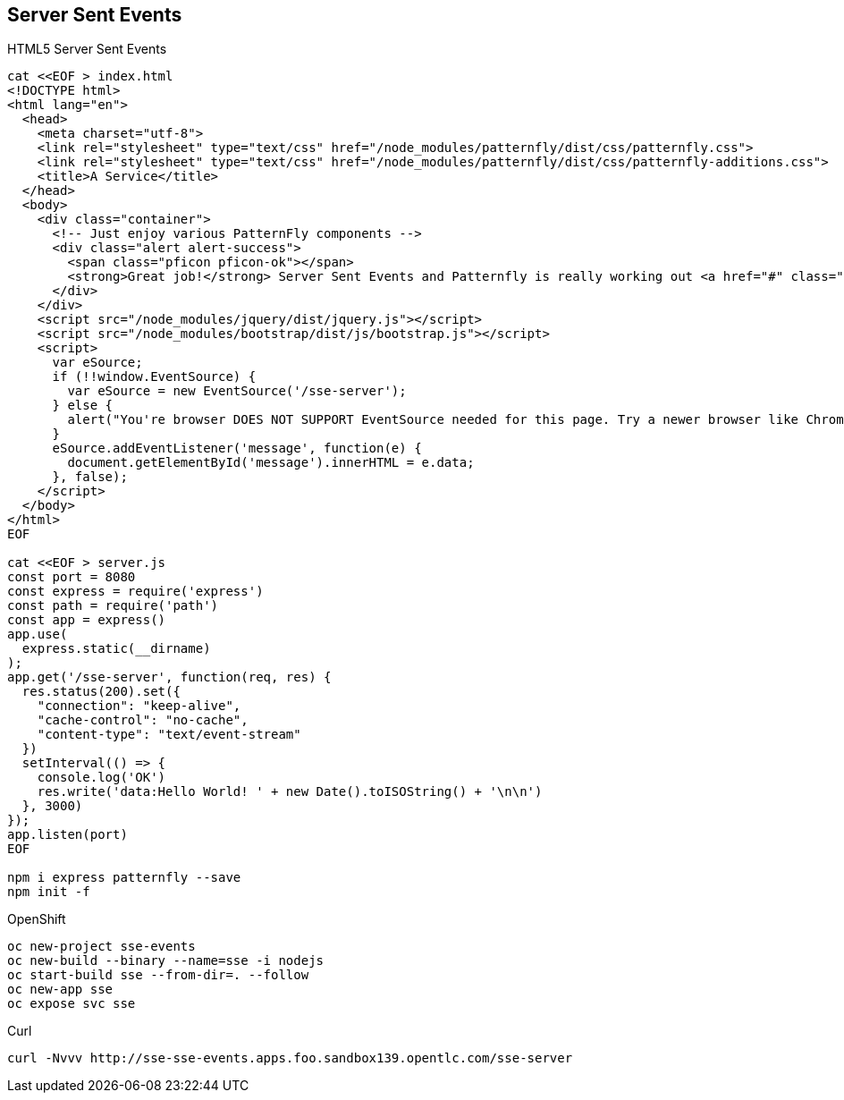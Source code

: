 == Server Sent Events

HTML5 Server Sent Events

----
cat <<EOF > index.html
<!DOCTYPE html>
<html lang="en">
  <head>
    <meta charset="utf-8">
    <link rel="stylesheet" type="text/css" href="/node_modules/patternfly/dist/css/patternfly.css">
    <link rel="stylesheet" type="text/css" href="/node_modules/patternfly/dist/css/patternfly-additions.css">
    <title>A Service</title>
  </head>
  <body>
    <div class="container">
      <!-- Just enjoy various PatternFly components -->
      <div class="alert alert-success">
        <span class="pficon pficon-ok"></span>
        <strong>Great job!</strong> Server Sent Events and Patternfly is really working out <a href="#" class="alert-link">great for us - </a><span id="message"></span>
      </div>
    </div>
    <script src="/node_modules/jquery/dist/jquery.js"></script>
    <script src="/node_modules/bootstrap/dist/js/bootstrap.js"></script>
    <script>
      var eSource;
      if (!!window.EventSource) {
        var eSource = new EventSource('/sse-server');
      } else {
        alert("You're browser DOES NOT SUPPORT EventSource needed for this page. Try a newer browser like Chrome, FireFox, Apple");
      }
      eSource.addEventListener('message', function(e) {
        document.getElementById('message').innerHTML = e.data;
      }, false);
    </script>    
  </body>
</html>
EOF

cat <<EOF > server.js
const port = 8080
const express = require('express')
const path = require('path')
const app = express()
app.use(
  express.static(__dirname)
);
app.get('/sse-server', function(req, res) {
  res.status(200).set({
    "connection": "keep-alive",
    "cache-control": "no-cache",
    "content-type": "text/event-stream"
  })
  setInterval(() => {
    console.log('OK')
    res.write('data:Hello World! ' + new Date().toISOString() + '\n\n')
  }, 3000)
});
app.listen(port)
EOF

npm i express patternfly --save
npm init -f
----

OpenShift

----
oc new-project sse-events
oc new-build --binary --name=sse -i nodejs
oc start-build sse --from-dir=. --follow
oc new-app sse
oc expose svc sse
----

Curl

----
curl -Nvvv http://sse-sse-events.apps.foo.sandbox139.opentlc.com/sse-server
----